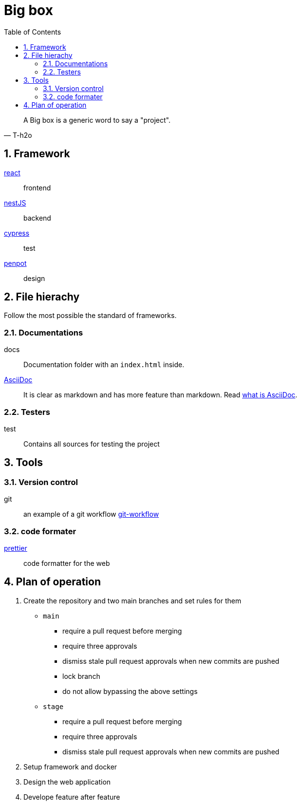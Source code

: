 = Big box
:sectnums:
:nofooter:
:toc: left

[blockquote, T-h2o]
____
A Big box is a generic word to say a "project".
____

== Framework

https://react.dev/[react]:: frontend
https://nestjs.com/[nestJS]:: backend
https://www.cypress.io/[cypress]:: test
https://penpot.app/[penpot]:: design

== File hierachy

Follow the most possible the standard of frameworks.

=== Documentations

docs:: Documentation folder with an `index.html` inside.
https://asciidoc.org/[AsciiDoc]:: It is clear as markdown and has more feature than markdown. Read https://asciidoctor.org/docs/what-is-asciidoc/[what is AsciiDoc].

=== Testers

test:: Contains all sources for testing the project

== Tools

=== Version control

git:: an example of a git workflow https://gastaud.io/article/git-workflow/[git-workflow]

=== code formater

https://prettier.io/[prettier]:: code formatter for the web

== Plan of operation

. Create the repository and two main branches and set rules for them
+
* `main`
** require a pull request before merging
** require three approvals
** dismiss stale pull request approvals when new commits are pushed
** lock branch
** do not allow bypassing the above settings
* `stage`
** require a pull request before merging
** require three approvals
** dismiss stale pull request approvals when new commits are pushed
. Setup framework and docker
. Design the web application
. Develope feature after feature

